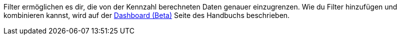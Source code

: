 Filter ermöglichen es dir, die von der Kennzahl berechneten Daten genauer einzugrenzen.
Wie du Filter hinzufügen und kombinieren kannst, wird auf der xref:business-entscheidungen:myview-dashboard.adoc#[Dashboard (Beta)] Seite des Handbuchs beschrieben.
